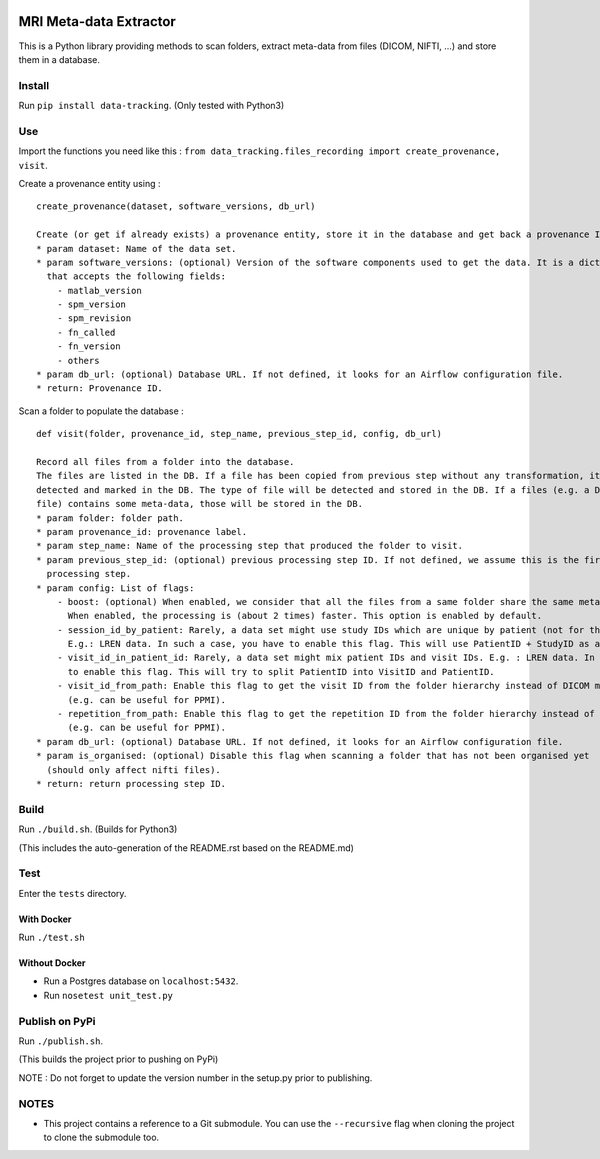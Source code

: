 |CHUV| |License| |Codacy Badge| |Code Health| |CircleCI| |PyPI|

MRI Meta-data Extractor
=======================

This is a Python library providing methods to scan folders, extract
meta-data from files (DICOM, NIFTI, ...) and store them in a database.

Install
-------

Run ``pip install data-tracking``. (Only tested with Python3)

Use
---

Import the functions you need like this :
``from data_tracking.files_recording import create_provenance, visit``.

Create a provenance entity using :

::

    create_provenance(dataset, software_versions, db_url)

    Create (or get if already exists) a provenance entity, store it in the database and get back a provenance ID.
    * param dataset: Name of the data set.
    * param software_versions: (optional) Version of the software components used to get the data. It is a dictionary
      that accepts the following fields:
        - matlab_version
        - spm_version
        - spm_revision
        - fn_called
        - fn_version
        - others
    * param db_url: (optional) Database URL. If not defined, it looks for an Airflow configuration file.
    * return: Provenance ID.

Scan a folder to populate the database :

::

    def visit(folder, provenance_id, step_name, previous_step_id, config, db_url)

    Record all files from a folder into the database.
    The files are listed in the DB. If a file has been copied from previous step without any transformation, it will be
    detected and marked in the DB. The type of file will be detected and stored in the DB. If a files (e.g. a DICOM
    file) contains some meta-data, those will be stored in the DB.
    * param folder: folder path.
    * param provenance_id: provenance label.
    * param step_name: Name of the processing step that produced the folder to visit.
    * param previous_step_id: (optional) previous processing step ID. If not defined, we assume this is the first
      processing step.
    * param config: List of flags:
        - boost: (optional) When enabled, we consider that all the files from a same folder share the same meta-data.
          When enabled, the processing is (about 2 times) faster. This option is enabled by default.
        - session_id_by_patient: Rarely, a data set might use study IDs which are unique by patient (not for the whole study).
          E.g.: LREN data. In such a case, you have to enable this flag. This will use PatientID + StudyID as a session ID.
        - visit_id_in_patient_id: Rarely, a data set might mix patient IDs and visit IDs. E.g. : LREN data. In such a case, you have
          to enable this flag. This will try to split PatientID into VisitID and PatientID.
        - visit_id_from_path: Enable this flag to get the visit ID from the folder hierarchy instead of DICOM meta-data
          (e.g. can be useful for PPMI).
        - repetition_from_path: Enable this flag to get the repetition ID from the folder hierarchy instead of DICOM meta-data
          (e.g. can be useful for PPMI).
    * param db_url: (optional) Database URL. If not defined, it looks for an Airflow configuration file.
    * param is_organised: (optional) Disable this flag when scanning a folder that has not been organised yet
      (should only affect nifti files).
    * return: return processing step ID.

Build
-----

Run ``./build.sh``. (Builds for Python3)

(This includes the auto-generation of the README.rst based on the
README.md)

Test
----

Enter the ``tests`` directory.

With Docker
~~~~~~~~~~~

Run ``./test.sh``

Without Docker
~~~~~~~~~~~~~~

-  Run a Postgres database on ``localhost:5432``.
-  Run ``nosetest unit_test.py``

Publish on PyPi
---------------

Run ``./publish.sh``.

(This builds the project prior to pushing on PyPi)

NOTE : Do not forget to update the version number in the setup.py prior
to publishing.

NOTES
-----

-  This project contains a reference to a Git submodule. You can use the
   ``--recursive`` flag when cloning the project to clone the submodule
   too.

.. |CHUV| image:: https://img.shields.io/badge/CHUV-LREN-AF4C64.svg
   :target: https://www.unil.ch/lren/en/home.html
.. |License| image:: https://img.shields.io/badge/license-Apache--2.0-blue.svg
   :target: https://github.com/LREN-CHUV/data-tracking/blob/master/LICENSE
.. |Codacy Badge| image:: https://api.codacy.com/project/badge/Grade/4547fb5d1e464e4087640e046893576a
   :target: https://www.codacy.com/app/mirco-nasuti/data-tracking?utm_source=github.com&utm_medium=referral&utm_content=LREN-CHUV/data-tracking&utm_campaign=Badge_Grade
.. |Code Health| image:: https://landscape.io/github/LREN-CHUV/data-tracking/master/landscape.svg?style=flat
   :target: https://landscape.io/github/LREN-CHUV/data-tracking/master
.. |CircleCI| image:: https://circleci.com/gh/LREN-CHUV/data-tracking.svg?style=svg
   :target: https://circleci.com/gh/LREN-CHUV/data-tracking
.. |PyPI| image:: https://img.shields.io/pypi/v/data-tracking.svg
   :target: https://pypi.python.org/pypi/data-tracking/



